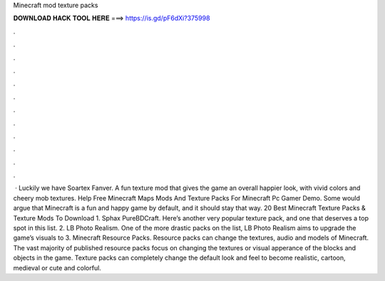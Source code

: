 Minecraft mod texture packs

𝐃𝐎𝐖𝐍𝐋𝐎𝐀𝐃 𝐇𝐀𝐂𝐊 𝐓𝐎𝐎𝐋 𝐇𝐄𝐑𝐄 ===> https://is.gd/pF6dXi?375998

.

.

.

.

.

.

.

.

.

.

.

.

 · Luckily we have Soartex Fanver. A fun texture mod that gives the game an overall happier look, with vivid colors and cheery mob textures. Help Free Minecraft Maps Mods And Texture Packs For Minecraft Pc Gamer Demo. Some would argue that Minecraft is a fun and happy game by default, and it should stay that way. 20 Best Minecraft Texture Packs & Texture Mods To Download 1. Sphax PureBDCraft. Here’s another very popular texture pack, and one that deserves a top spot in this list. 2. LB Photo Realism. One of the more drastic packs on the list, LB Photo Realism aims to upgrade the game’s visuals to 3. Minecraft Resource Packs. Resource packs can change the textures, audio and models of Minecraft. The vast majority of published resource packs focus on changing the textures or visual apperance of the blocks and objects in the game. Texture packs can completely change the default look and feel to become realistic, cartoon, medieval or cute and colorful.